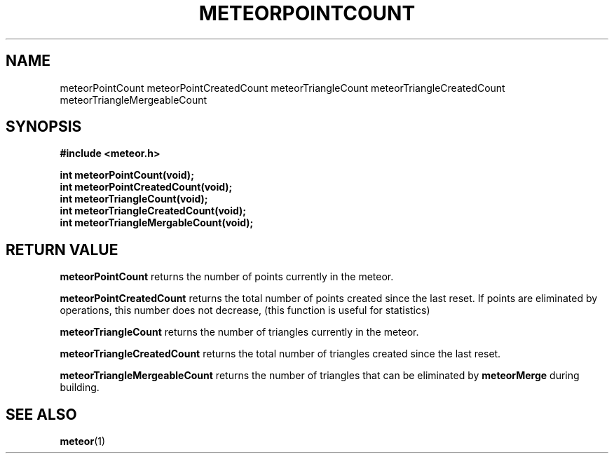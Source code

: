 .TH METEORPOINTCOUNT 3  2007-02-25 "Meteor Manpage"
.SH NAME
meteorPointCount meteorPointCreatedCount meteorTriangleCount meteorTriangleCreatedCount
meteorTriangleMergeableCount
.SH SYNOPSIS
.B #include <meteor.h>
.sp
.BI "int meteorPointCount(void);"
.br
.BI "int meteorPointCreatedCount(void);"
.br
.BI "int meteorTriangleCount(void);"
.br
.BI "int meteorTriangleCreatedCount(void);"
.br
.BI "int meteorTriangleMergableCount(void);"
.br
.SH RETURN VALUE
\fBmeteorPointCount\fP returns the number of points currently in the meteor.
.sp
\fBmeteorPointCreatedCount\fP returns the total number of points created since
the last reset.  If points are eliminated by operations, this number does not
decrease, (this function is useful for statistics)
.sp
\fBmeteorTriangleCount\fP returns the number of triangles currently in the meteor.
.sp
\fBmeteorTriangleCreatedCount\fP returns the total number of triangles created
since the last reset.
.sp
\fBmeteorTriangleMergeableCount\fP returns the number of triangles that can be
eliminated by \fBmeteorMerge\fP during building.
.SH SEE ALSO
.BR meteor (1)
